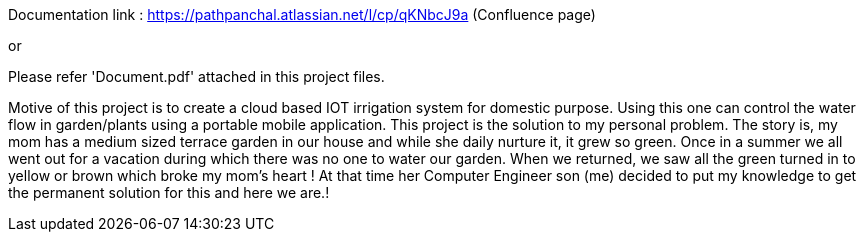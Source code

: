 Documentation link : https://pathpanchal.atlassian.net/l/cp/qKNbcJ9a (Confluence page)

or

Please refer 'Document.pdf' attached in this project files.

Motive of this project is to create a cloud based IOT irrigation system for domestic purpose.
Using this one can control the water flow in garden/plants using a portable mobile application.
This project is the solution to my personal problem. The story is, my mom has a medium sized terrace garden in our house and while she daily nurture it, it grew so green. Once in a summer we all went out for a  vacation during which there was no one to water our garden. When we returned, we saw all the green turned in to yellow or brown which broke my mom’s heart ! At that time her Computer Engineer son (me) decided to put my knowledge to get the permanent solution for this and here we are.!